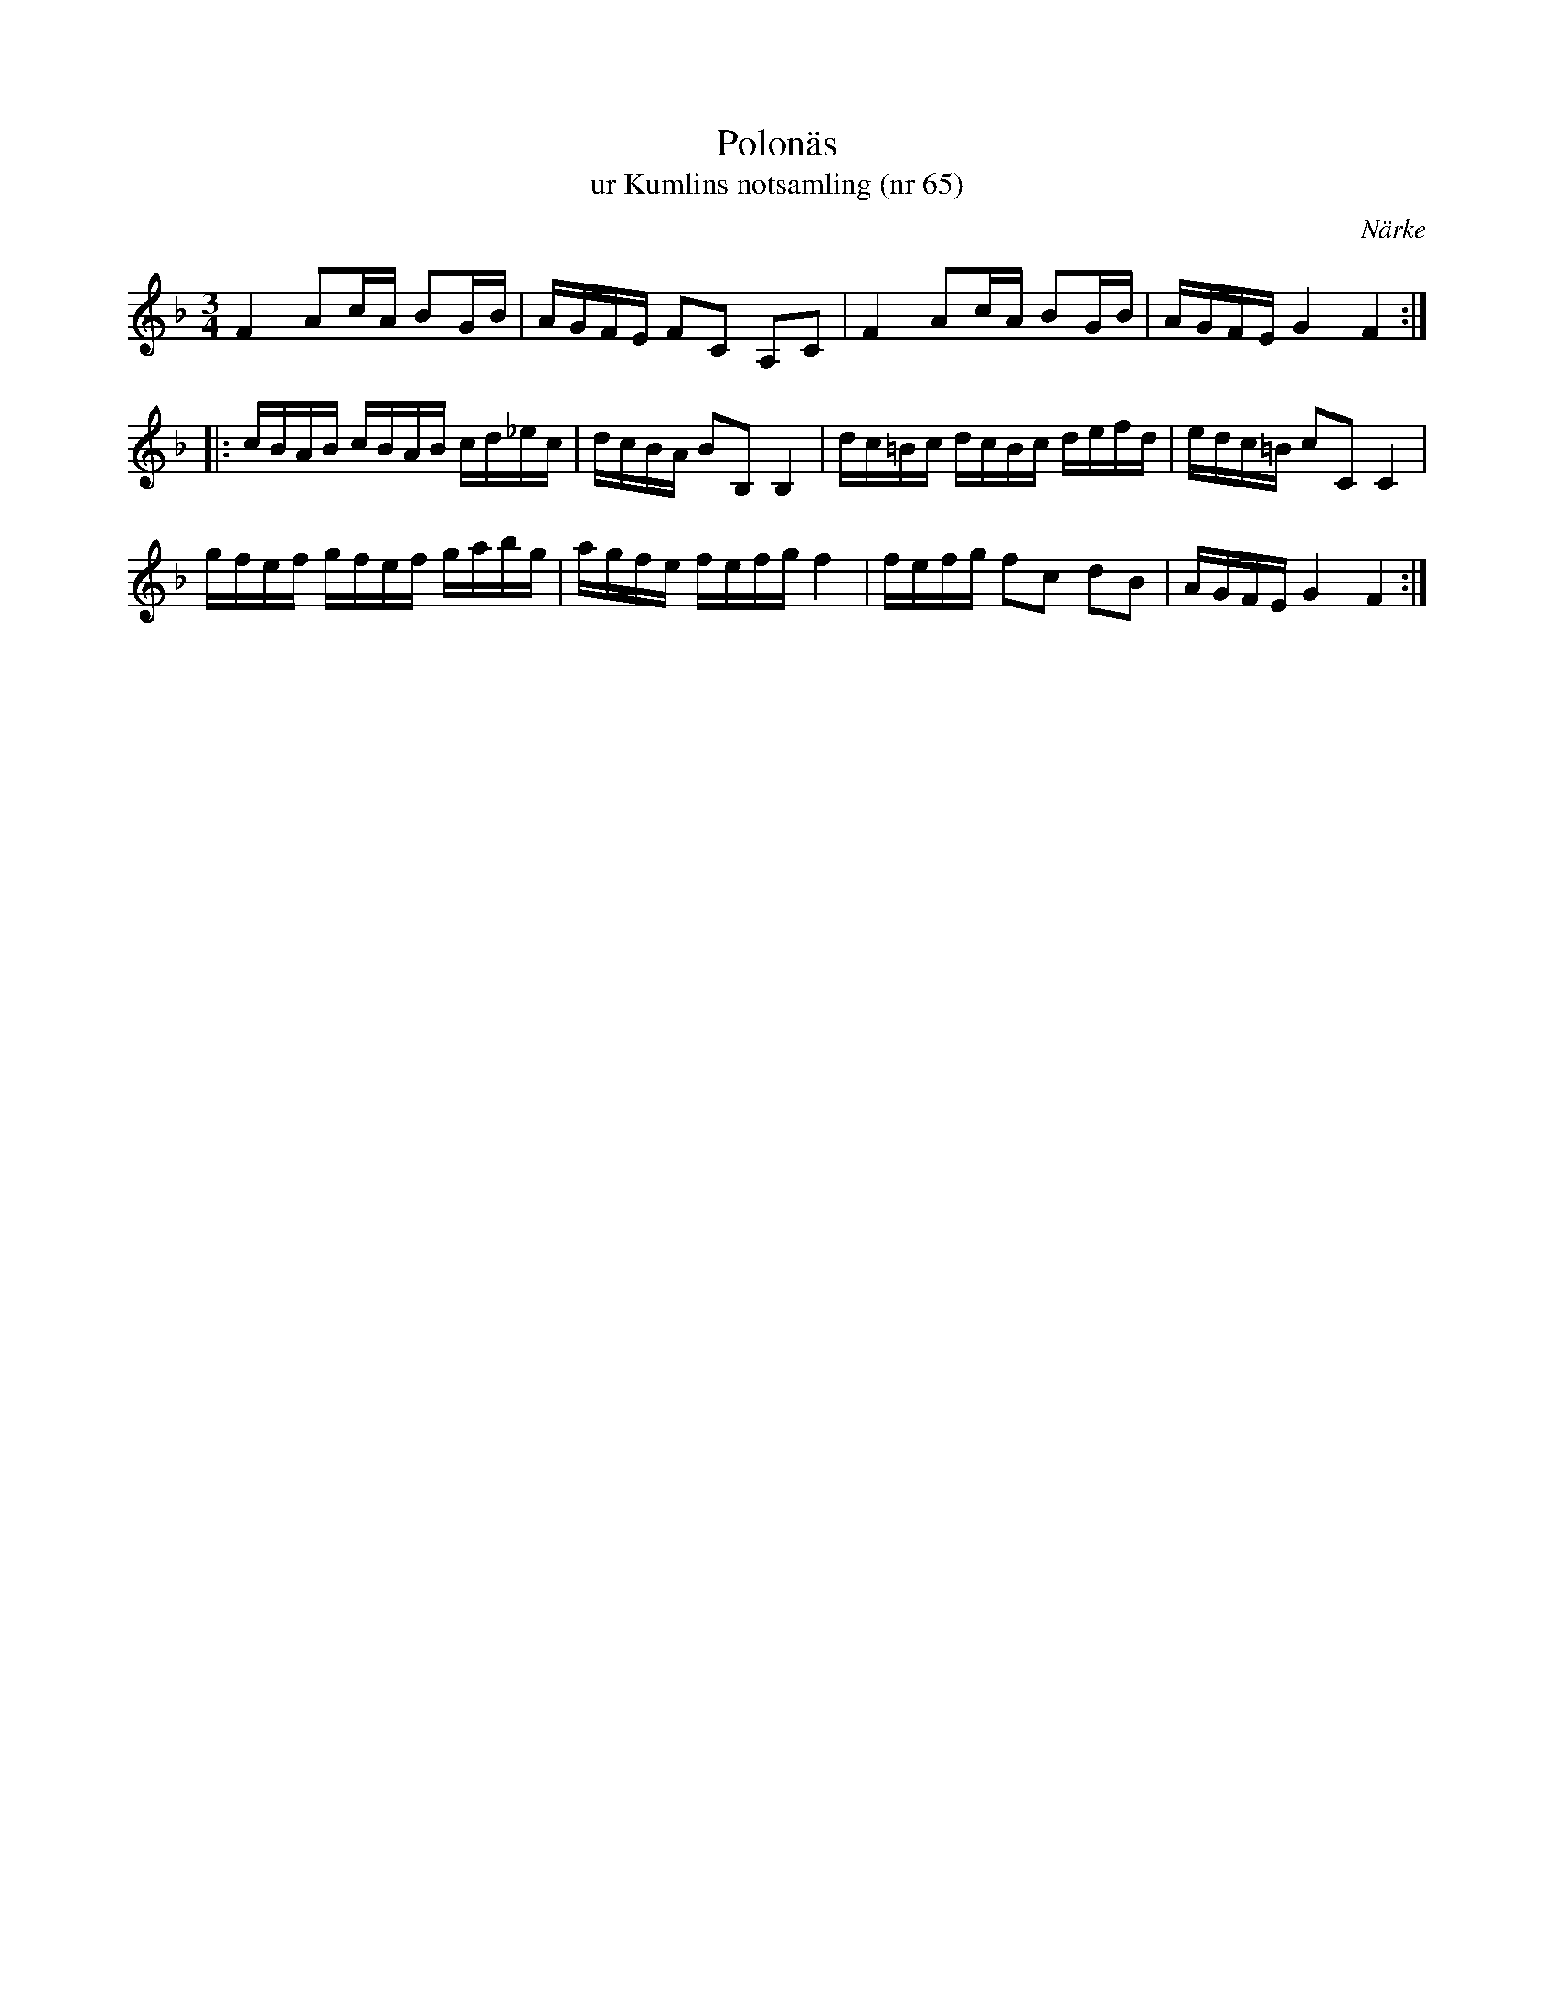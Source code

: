 %%abc-charset utf-8

X:65
T:Polonäs
T:ur Kumlins notsamling (nr 65)
B:Kumlins notsamling, nr 65
B:FMK - katalog Ma4 bild 23
O:Närke
R:Slängpolska
Z:Nils Liberg
M:3/4
L:1/16
K:F
F4 A2cA B2GB | AGFE F2C2 A,2C2 | F4 A2cA B2GB | AGFE G4 F4 ::
cBAB cBAB cd_ec | dcBA B2B,2 B,4 | dc=Bc dcBc defd | edc=B c2C2 C4 |
gfef gfef gabg | agfe fefg f4 | fefg f2c2 d2B2 | AGFE G4 F4 :|

